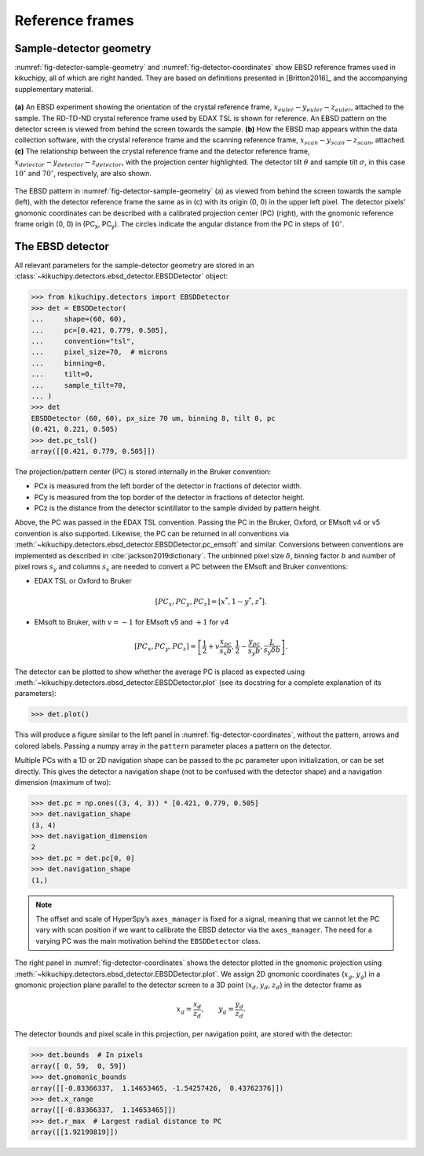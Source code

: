 ================
Reference frames
================

Sample-detector geometry
------------------------

:numref:`fig-detector-sample-geometry` and :numref:`fig-detector-coordinates`
show EBSD reference frames used in kikuchipy, all of which are right handed.
They are based on definitions presented in [Britton2016]_ and the accompanying
supplementary material.

.. _fig-detector-sample-geometry:
.. figure:: _static/image/reference_frames/detector_sample_geometry.png
    :align: center
    :width: 100%

    **(a)** An EBSD experiment showing the orientation of the crystal reference
    frame, :math:`x_{euler}-y_{euler}-z_{euler}`, attached to the sample. The
    RD-TD-ND crystal reference frame used by EDAX TSL is shown for reference.
    An EBSD pattern on the detector screen is viewed from behind the screen
    towards the sample. **(b)** How the EBSD map appears within the data
    collection software, with the crystal reference frame and the scanning
    reference frame, :math:`x_{scan}-y_{scan}-z_{scan}`, attached. **(c)** The
    relationship between the crystal reference frame and the detector reference
    frame, :math:`x_{detector}-y_{detector}-z_{detector}`, with the projection
    center highlighted. The detector tilt :math:`\theta` and sample tilt
    :math:`\sigma`, in this case :math:`10^{\circ}` and :math:`70^{\circ}`,
    respectively, are also shown.

.. _fig-detector-coordinates:
.. figure:: _static/image/reference_frames/detector_gnomonic_coordinates.jpg
    :align: center
    :width: 100%

    The EBSD pattern in :numref:`fig-detector-sample-geometry` (a) as viewed
    from behind the screen towards the sample (left), with the detector
    reference frame the same as in (c) with its origin (0, 0) in the upper left
    pixel. The detector pixels' gnomonic coordinates can be described with a
    calibrated projection center (PC) (right), with the gnomonic reference frame
    origin (0, 0) in (PC\ :sub:`x`\, PC\ :sub:`y`\). The circles indicate the
    angular distance from the PC in steps of :math:`10^{\circ}`.

The EBSD detector
-----------------

All relevant parameters for the sample-detector geometry are stored in an
:class:`~kikuchipy.detectors.ebsd_detector.EBSDDetector` object:

.. code::

    >>> from kikuchipy.detectors import EBSDDetector
    >>> det = EBSDDetector(
    ...     shape=(60, 60),
    ...     pc=[0.421, 0.779, 0.505],
    ...     convention="tsl",
    ...     pixel_size=70,  # microns
    ...     binning=8,
    ...     tilt=0,
    ...     sample_tilt=70,
    ... )
    >>> det
    EBSDDetector (60, 60), px_size 70 um, binning 8, tilt 0, pc
    (0.421, 0.221, 0.505)
    >>> det.pc_tsl()
    array([[0.421, 0.779, 0.505]])

The projection/pattern center (PC) is stored internally in the Bruker
convention:

- PCx is measured from the left border of the detector in fractions of detector
  width.
- PCy is measured from the top border of the detector in fractions of detector
  height.
- PCz is the distance from the detector scintillator to the sample divided by
  pattern height.

Above, the PC was passed in the EDAX TSL convention. Passing the PC in the
Bruker, Oxford, or EMsoft v4 or v5 convention is also supported. Likewise, the
PC can be returned in all conventions via
:meth:`~kikuchipy.detectors.ebsd_detector.EBSDDetector.pc_emsoft` and similar.
Conversions between conventions are implemented as described in
:cite:`jackson2019dictionary`. The unbinned pixel size :math:`\delta`, binning
factor :math:`b` and number of pixel rows :math:`s_y` and columns :math:`s_x`
are needed to convert a PC between the EMsoft and Bruker conventions:

- EDAX TSL or Oxford to Bruker

.. math::

 [PC_x, PC_y, PC_z] = [x^*, 1 - y^*, z^*].

- EMsoft to Bruker, with :math:`v = -1` for EMsoft v5 and :math:`+1` for v4

.. math::

    [PC_x, PC_y, PC_z] = \left[
    \frac{1}{2} + v\frac{x_{pc}}{s_x b},
    \frac{1}{2} - \frac{y_{pc}}{s_y b},
    \frac{L}{s_y \delta b}
    \right].

The detector can be plotted to show whether the average PC is placed as
expected using :meth:`~kikuchipy.detectors.ebsd_detector.EBSDDetector.plot` (see
its docstring for a complete explanation of its parameters):

.. code::

    >>> det.plot()

This will produce a figure similar to the left panel in
:numref:`fig-detector-coordinates`, without the pattern, arrows and colored
labels. Passing a numpy array in the ``pattern`` parameter places a pattern on
the detector.

Multiple PCs with a 1D or 2D navigation shape can be passed to the ``pc``
parameter upon initialization, or can be set directly. This gives the detector
a navigation shape (not to be confused with the detector shape) and a navigation
dimension (maximum of two):

.. code::

    >>> det.pc = np.ones((3, 4, 3)) * [0.421, 0.779, 0.505]
    >>> det.navigation_shape
    (3, 4)
    >>> det.navigation_dimension
    2
    >>> det.pc = det.pc[0, 0]
    >>> det.navigation_shape
    (1,)

.. note::

    The offset and scale of HyperSpy’s ``axes_manager`` is fixed for a signal,
    meaning that we cannot let the PC vary with scan position if we want to
    calibrate the EBSD detector via the ``axes_manager``. The need for a varying
    PC was the main motivation behind the ``EBSDDetector`` class.

The right panel in :numref:`fig-detector-coordinates` shows the detector plotted
in the gnomonic projection using
:meth:`~kikuchipy.detectors.ebsd_detector.EBSDDetector.plot`. We assign 2D
gnomonic coordinates (:math:`x_g`, :math:`y_g`) in a gnomonic projection plane
parallel to the detector screen to a 3D point (:math:`x_d`, :math:`y_d`,
:math:`z_d`) in the detector frame as

.. math::

    x_g = \frac{x_d}{z_d}, \qquad y_g = \frac{y_d}{z_d}.

The detector bounds and pixel scale in this projection, per navigation point,
are stored with the detector:

.. code::

    >>> det.bounds  # In pixels
    array([ 0, 59,  0, 59])
    >>> det.gnomonic_bounds
    array([[-0.83366337,  1.14653465, -1.54257426,  0.43762376]])
    >>> det.x_range
    array([[-0.83366337,  1.14653465]])
    >>> det.r_max  # Largest radial distance to PC
    array([[1.92199819]])
